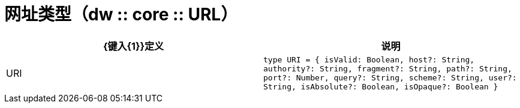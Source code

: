 = 网址类型（dw :: core :: URL）

|===
|  {键入{1}}定义 | 说明

|  URI
|  `type URI = { isValid: Boolean, host?: String, authority?: String, fragment?: String, path?: String, port?: Number, query?: String, scheme?: String, user?: String, isAbsolute?: Boolean, isOpaque?: Boolean }`
| 

|===
